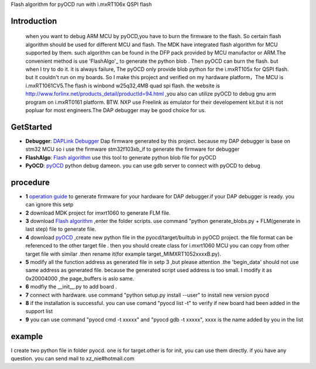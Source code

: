 
Flash algorithm for pyOCD run with i.mxRT106x QSPI flash

Introduction
*****************
    when you want to debug ARM MCU by pyOCD,you have to burn the firmware to the flash. So certain flash algorithm should be used for different MCU and flash. The MDK have integrated flash algorithm for MCU supported by them. such algorithm can be found in the DFP pack provided by MCU manufactor or ARM.The convenient method is use 'FlashAlgo'_ to generate the python blob . Then pyOCD can burn the flash. but when I try to do it. it is always failure, The pyOCD only provide blob python for the i.mxRT105x for QSPI flash. but it couldn't run on my boards. So I make this project and verified on my hardware platform，The MCU is i.mxRT1061CV5.The flash is winbond w25q32,4MB quad spi flash. the website is http://www.forlinx.net/products_detail/productId=94.html  ,you also can utilize pyOCD to debug gnu arm program on i.mxRT0161 platform. BTW. NXP use Freelink as emulator for their developement kit.but it is not popluar for most engineers.The DAP debugger may be good choice for us.

GetStarted
**********************

* **Debugger**:  `DAPLink Debugger`_ Dap firmware generated by this project. because my DAP debugger is base on stm32 MCU so i use the firmware stm32f103xb_if to generate the firmware for debugger 
* **FlashAlgo**: `Flash algorithm`_   use this tool to generate python blob file for pyOCD
* **PyOCD**: `pyOCD`_  python debug dameon. you can use gdb server to connect with pyOCD to debug


.. _Flash algorithm: https://github.com/mbedmicro/FlashAlgo
.. _DAPLink Debugger: https://github.com/ARMmbed/DAPLink
.. _pyOCD : https://github.com/mbedmicro/pyOCD

procedure
*************************
* **1**   `operation guide`_ to generate firmware for your  hardware for DAP debugger.if your DAP debugger is ready. you can ignore this setp
* **2**   download MDK project for imxrt1060 to generate FLM file. 
* **3**    download `Flash algorithm`_ ,enter the folder scripts. use command "python generate_blobs.py + FLM(generate in last step) file to generate file.
* **4**    download  `pyOCD`_  ,create new python file in the  pyocd/target/builtub in pyOCD project. the file format can be referenced to the other target file . then you should create class for i.mxrt1060 MCU you can copy from other target file with similar .then rename it(for example target_MIMXRT1052xxxxB.py).
* **5**   modify all the function address as generated file in setp 3 ,but please attention .the 'begin_data'  should not use same address as generated file. because the generated script used address is too small. I modify it as 0x20004000 ,the page_buffers is aslo same.
* **6**  modfiy the __init__.py to add board .
* **7**  connect with hardware. use command "python setup.py install --user" to install new version pyocd
* **8**  if the installation is successful. you can use comand "pyocd list -t" to verify if new board had been added in the support list
* **9**  you can use command "pyocd cmd -t xxxxx" and "pyocd gdb  -t xxxxx", xxxx is the name added by you in the list
 
.. _operation guide: https://github.com/ARMmbed/DAPLink/blob/master/docs/DEVELOPERS-GUIDE.md

example
**********************************************************
I create two python file in folder pyocd. one is for target.other is for init, you can use them directly. 
if you have any question. you can send mail to xz_nie#hotmail.com 
